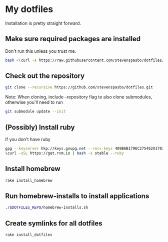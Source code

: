 * My dotfiles

Installation is pretty straight forward.

** Make sure required packages are installed
Don't run this unless you trust me.
#+BEGIN_SRC sh
bash <(curl -s https://raw.githubusercontent.com/stevenspasbo/dotfiles/master/install.sh)
#+END_SRC

** Check out the repository
#+begin_src sh
git clone --recursive https://github.com/stevenspasbo/dotfiles.git
#+end_src
Note: When cloning, include --repository flag to also clone submodules, otherwise you'll need to run
#+begin_src sh
git submodule update --init
#+end_src

** (Possibly) Install ruby
If you don't have ruby
#+begin_src sh
gpg --keyserver hkp://keys.gnupg.net --recv-keys 409B6B1796C275462A1703113804BB82D39DC0E3
\curl -sSL https://get.rvm.io | bash -s stable --ruby
#+end_src

** Install homebrew
#+begin_src sh
rake install_homebrew
#+end_src

** Run homebrew-installs to install applications
#+BEGIN_SRC sh
./$DOTFILES_REPO/homebrew-installs.sh
#+END_SRC

** Create symlinks for all dotfiles
#+BEGIN_SRC sh
  rake install_dotfiles
#+END_SRC
